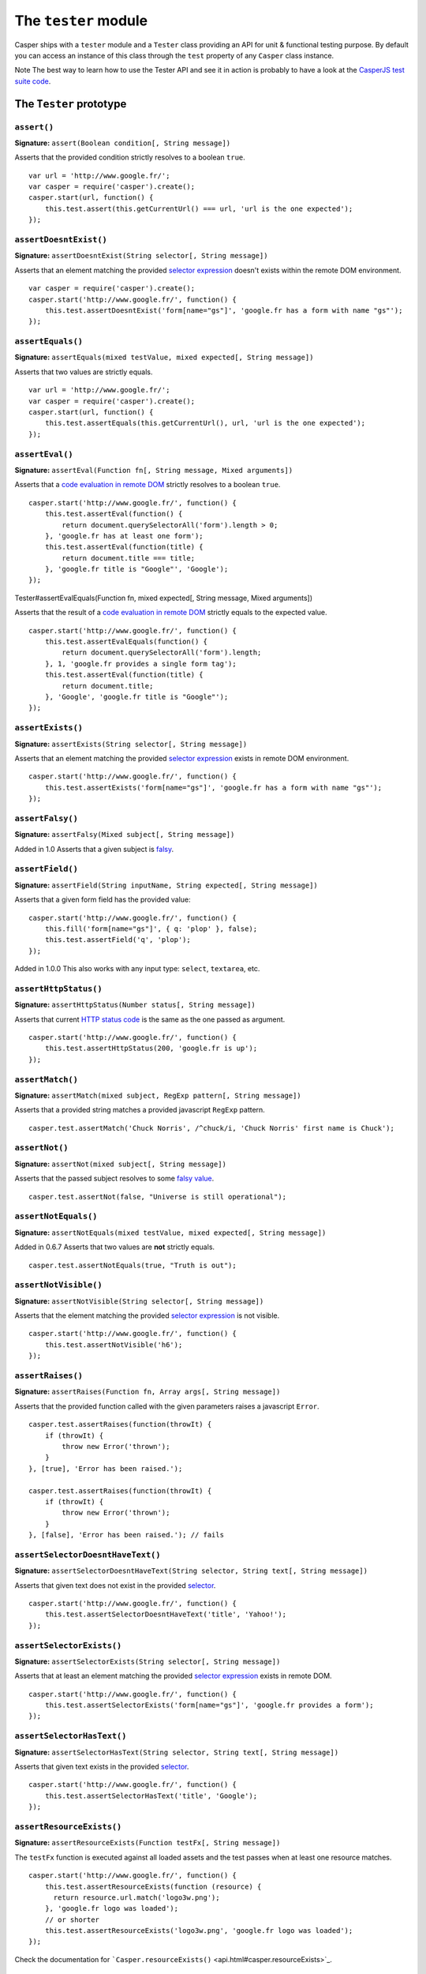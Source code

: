 .. _tester_module:

=====================
The ``tester`` module
=====================

Casper ships with a ``tester`` module and a ``Tester`` class providing
an API for unit & functional testing purpose. By default you can access
an instance of this class through the ``test`` property of any
``Casper`` class instance.

Note The best way to learn how to use the Tester API and see it in
action is probably to have a look at the `CasperJS test suite
code <https://github.com/n1k0/casperjs/blob/master/tests/run.js>`_.


The ``Tester`` prototype
++++++++++++++++++++++++

``assert()``
--------------------------------------------------------------------------------

**Signature:** ``assert(Boolean condition[, String message])``

Asserts that the provided condition strictly resolves to a boolean
``true``.

::

    var url = 'http://www.google.fr/';
    var casper = require('casper').create();
    casper.start(url, function() {
        this.test.assert(this.getCurrentUrl() === url, 'url is the one expected');
    });

``assertDoesntExist()``
--------------------------------------------------------------------------------

**Signature:** ``assertDoesntExist(String selector[, String message])``

Asserts that an element matching the provided `selector
expression <selectors.html>`_ doesn't exists within the remote DOM
environment.

::

    var casper = require('casper').create();
    casper.start('http://www.google.fr/', function() {
        this.test.assertDoesntExist('form[name="gs"]', 'google.fr has a form with name "gs"');
    });

``assertEquals()``
--------------------------------------------------------------------------------

**Signature:** ``assertEquals(mixed testValue, mixed expected[, String message])``

Asserts that two values are strictly equals.

::

    var url = 'http://www.google.fr/';
    var casper = require('casper').create();
    casper.start(url, function() {
        this.test.assertEquals(this.getCurrentUrl(), url, 'url is the one expected');
    });

``assertEval()``
--------------------------------------------------------------------------------

**Signature:** ``assertEval(Function fn[, String message, Mixed arguments])``

Asserts that a `code evaluation in remote
DOM <api.html#casper.evaluate>`_ strictly resolves to a boolean
``true``.

::

    casper.start('http://www.google.fr/', function() {
        this.test.assertEval(function() {
            return document.querySelectorAll('form').length > 0;
        }, 'google.fr has at least one form');
        this.test.assertEval(function(title) {
            return document.title === title;
        }, 'google.fr title is "Google"', 'Google');
    });

.. raw:: html

   <h3 id="tester.assertEvalEquals">

Tester#assertEvalEquals(Function fn, mixed expected[, String message,
Mixed arguments])

.. raw:: html

   </h3>

Asserts that the result of a `code evaluation in remote
DOM <api.html#casper.evaluate>`_ strictly equals to the expected value.

::

    casper.start('http://www.google.fr/', function() {
        this.test.assertEvalEquals(function() {
            return document.querySelectorAll('form').length;
        }, 1, 'google.fr provides a single form tag');
        this.test.assertEval(function(title) {
            return document.title;
        }, 'Google', 'google.fr title is "Google"');
    });

``assertExists()``
--------------------------------------------------------------------------------

**Signature:** ``assertExists(String selector[, String message])``

Asserts that an element matching the provided `selector
expression <selectors.html>`_ exists in remote DOM environment.

::

    casper.start('http://www.google.fr/', function() {
        this.test.assertExists('form[name="gs"]', 'google.fr has a form with name "gs"');
    });

``assertFalsy()``
--------------------------------------------------------------------------------

**Signature:** ``assertFalsy(Mixed subject[, String message])``

Added in 1.0 Asserts that a given subject is
`falsy <http://11heavens.com/falsy-and-truthy-in-javascript>`_.

``assertField()``
--------------------------------------------------------------------------------

**Signature:** ``assertField(String inputName, String expected[, String message])``

Asserts that a given form field has the provided value:

::

    casper.start('http://www.google.fr/', function() {
        this.fill('form[name="gs"]', { q: 'plop' }, false);
        this.test.assertField('q', 'plop');
    });

Added in 1.0.0 This also works with any input type: ``select``,
``textarea``, etc.

``assertHttpStatus()``
--------------------------------------------------------------------------------

**Signature:** ``assertHttpStatus(Number status[, String message])``

Asserts that current `HTTP status
code <http://www.w3.org/Protocols/rfc2616/rfc2616-sec10.html>`_ is the
same as the one passed as argument.

::

    casper.start('http://www.google.fr/', function() {
        this.test.assertHttpStatus(200, 'google.fr is up');
    });

``assertMatch()``
--------------------------------------------------------------------------------

**Signature:** ``assertMatch(mixed subject, RegExp pattern[, String message])``

Asserts that a provided string matches a provided javascript ``RegExp``
pattern.

::

    casper.test.assertMatch('Chuck Norris', /^chuck/i, 'Chuck Norris' first name is Chuck');

``assertNot()``
--------------------------------------------------------------------------------

**Signature:** ``assertNot(mixed subject[, String message])``

Asserts that the passed subject resolves to some `falsy
value <http://11heavens.com/falsy-and-truthy-in-javascript>`_.

::

    casper.test.assertNot(false, "Universe is still operational");

``assertNotEquals()``
--------------------------------------------------------------------------------

**Signature:** ``assertNotEquals(mixed testValue, mixed expected[, String message])``

Added in 0.6.7 Asserts that two values are **not** strictly equals.

::

    casper.test.assertNotEquals(true, "Truth is out");

``assertNotVisible()``
--------------------------------------------------------------------------------

**Signature:** ``assertNotVisible(String selector[, String message])``

Asserts that the element matching the provided `selector
expression <selectors.html>`_ is not visible.

::

    casper.start('http://www.google.fr/', function() {
        this.test.assertNotVisible('h6');
    });

``assertRaises()``
--------------------------------------------------------------------------------

**Signature:** ``assertRaises(Function fn, Array args[, String message])``

Asserts that the provided function called with the given parameters
raises a javascript ``Error``.

::

    casper.test.assertRaises(function(throwIt) {
        if (throwIt) {
            throw new Error('thrown');
        }
    }, [true], 'Error has been raised.');

    casper.test.assertRaises(function(throwIt) {
        if (throwIt) {
            throw new Error('thrown');
        }
    }, [false], 'Error has been raised.'); // fails

``assertSelectorDoesntHaveText()``
--------------------------------------------------------------------------------

**Signature:** ``assertSelectorDoesntHaveText(String selector, String text[, String message])``

Asserts that given text does not exist in the provided
`selector <selectors.html>`_.

::

    casper.start('http://www.google.fr/', function() {
        this.test.assertSelectorDoesntHaveText('title', 'Yahoo!');
    });

``assertSelectorExists()``
--------------------------------------------------------------------------------

**Signature:** ``assertSelectorExists(String selector[, String message])``

Asserts that at least an element matching the provided `selector
expression <selectors.html>`_ exists in remote DOM.

::

    casper.start('http://www.google.fr/', function() {
        this.test.assertSelectorExists('form[name="gs"]', 'google.fr provides a form');
    });

``assertSelectorHasText()``
--------------------------------------------------------------------------------

**Signature:** ``assertSelectorHasText(String selector, String text[, String message])``

Asserts that given text exists in the provided `selector <selectors.html>`_.

::

    casper.start('http://www.google.fr/', function() {
        this.test.assertSelectorHasText('title', 'Google');
    });

``assertResourceExists()``
--------------------------------------------------------------------------------

**Signature:** ``assertResourceExists(Function testFx[, String message])``

The ``testFx`` function is executed against all loaded assets and the
test passes when at least one resource matches.

::

    casper.start('http://www.google.fr/', function() {
        this.test.assertResourceExists(function (resource) {
          return resource.url.match('logo3w.png');
        }, 'google.fr logo was loaded');
        // or shorter
        this.test.assertResourceExists('logo3w.png', 'google.fr logo was loaded');
    });

Check the documentation for
```Casper.resourceExists()`` <api.html#casper.resourceExists>`_.

``assertTextExists()``
--------------------------------------------------------------------------------

**Signature:** ``assertTextExists(String expected[, String message])``

Asserts that body **plain text content** contains the given string.

::

    casper.start('http://www.google.fr/', function() {
        this.test.assertTextExists('google', 'page body contains "google"');
    });

``assertTextDoesntExist()``
--------------------------------------------------------------------------------

**Signature:** ``assertTextDoesntExist(String unexpected[, String message])``

Added in 1.0 Asserts that body **plain text content** doesn't contain
the given string.

::

    casper.start('http://www.google.fr/', function() {
        this.test.assertTextDoesntExist('bing', 'page body does not contain "bing"');
    });

``assertTitle()``
--------------------------------------------------------------------------------

**Signature:** ``assertTitle(String expected[, String message])``

Asserts that title of the remote page equals to the expected one.

::

    casper.start('http://www.google.fr/', function() {
        this.test.assertTitle('Google', 'google.fr has the correct title');
    });

``assertTitleMatch()``
--------------------------------------------------------------------------------

**Signature:** ``assertTitleMatch(RegExp pattern[, String message])``

Asserts that title of the remote page matches the provided RegExp
pattern.

::

    casper.start('http://www.google.fr/', function() {
        this.test.assertTitleMatch(/Google/, 'google.fr has a quite predictable title');
    });

``assertTruthy()``
--------------------------------------------------------------------------------

**Signature:** ``assertTruthy(Mixed subject[, String message])``

Added in 1.0 Asserts that a given subject is
`truthy <http://11heavens.com/falsy-and-truthy-in-javascript>`_.

``assertType()``
--------------------------------------------------------------------------------

**Signature:** ``assertType(mixed input, String type[, String message])``

Asserts that the provided input is of the given type.

::

    casper.test.assertType(42, "number", "Okay, 42 is a number");
    casper.test.assertType([1, 2, 3], "array", "Yeah, we can test for arrays too =)");

``assertUrlMatch()``
--------------------------------------------------------------------------------

**Signature:** ``assertUrlMatch(Regexp pattern[, String message])``

Asserts that a the current page url matches the provided RegExp pattern.

::

    casper.start('http://www.google.fr/', function() {
        this.test.assertUrlMatch(/^http:\/\//', 'google.fr is served in http://');
    });

``assertVisible()``
--------------------------------------------------------------------------------

**Signature:** ``assertVisible(String selector[, String message])``

Asserts that the element matching the provided `selector
expression <selectors.html>`_ is visible.

::

    casper.start('http://www.google.fr/', function() {
        this.test.assertVisible('h1');
    });

``colorize()``
--------------------------------------------------------------------------------

**Signature:** ``colorize(String message, String style)``

Render a colorized output. Basically a proxy method for
``Casper.Colorizer#colorize()``.

``comment()``
--------------------------------------------------------------------------------

**Signature:** ``comment(String message)``

Writes a comment-style formatted message to stdout.

::

    casper.test.comment("Hi, I'm a comment");

``done()``
--------------------------------------------------------------------------------

**Signature:** ``done([Number expected])``

Flag a test file execution as being finished:

::

    casper.test.assert(true);
    casper.test.assertNot(false);
    casper.test.done();

More asynchronously:

::

    casper.start('http://mydomain.tld/', function() {
        this.test.assertTitle('myTitle');
    });

    casper.thenClick('#logo', function() {
        this.test.assertUrlMatches(/mydomain/);
    });

    casper.run(function() {
        this.test.done();
    });

Added in 1.0 The ``expected`` parameter checks for an expected number of
performed assertions:

::

    casper.start('http://mydomain.tld/', function() {
        this.test.assertTitle('myTitle');
    });

    casper.thenClick('#logo', function() {
        this.test.assertUrlMatches(/mydomain/);
    });

    casper.run(function() {
        this.test.done(2);
    });

That's especially useful in case a given test script is abruptly
interrupted leaving you with no obvious way to know it and an
erroneously successful status.

``error()``
--------------------------------------------------------------------------------

**Signature:** ``error(String message)``

Writes an error-style formatted message to stdout.

::

    casper.test.error("Hi, I'm an error");

``fail()``
--------------------------------------------------------------------------------

**Signature:** ``fail(String message)``

Adds a failed test entry to the stack.

::

    casper.test.fail("Georges W. Bush");

``formatMessage()``
--------------------------------------------------------------------------------

**Signature:** ``formatMessage(String message, String style)``

Formats a message to highlight some parts of it. Only used internally by
the tester.

``getFailures()``
--------------------------------------------------------------------------------

**Signature:** ``getFailures()``

Added in 1.0 Retrieves failures for current test suite.

::

    casper.test.assertEquals(true, false);
    require('utils').dump(casper.test.getFailures());
    casper.test.done();

That will give something like this:

::

    $ casperjs test test-getFailures.js
    Test file: test-getFailures.js
    FAIL Subject equals the expected value
    #    type: assertEquals
    #    subject: true
    #    expected: false
    {
        "length": 1,
        "cases": [
            {
                "success": false,
                "type": "assertEquals",
                "standard": "Subject equals the expected value",
                "file": "test-getFailures.js",
                "values": {
                    "subject": true,
                    "expected": false
                }
            }
        ]
    }
    FAIL 1 tests executed, 0 passed, 1 failed.

    Details for the 1 failed test:

    In c.js:0
       assertEquals: Subject equals the expected value

``getPasses()``
--------------------------------------------------------------------------------

**Signature:** ``getPasses()``

Added in 1.0 Retrieves a report for successful test cases in the current
test suite.

::

    casper.test.assertEquals(true, true);
    require('utils').dump(casper.test.getPasses());
    casper.test.done();

That will give something like this:

::

    $ casperjs test test-getPasses.js
    Test file: test-getPasses.js
    PASS Subject equals the expected value
    {
        "length": 1,
        "cases": [
            {
                "success": true,
                "type": "assertEquals",
                "standard": "Subject equals the expected value",
                "file": "test-getPasses.js",
                "values": {
                    "subject": true,
                    "expected": true
                }
            }
        ]
    }
    PASS 1 tests executed, 1 passed, 0 failed.

``info()``
--------------------------------------------------------------------------------

**Signature:** ``info(String message)``

Writes an info-style formatted message to stdout.

::

    casper.test.info("Hi, I'm an informative message.");

``pass()``
--------------------------------------------------------------------------------

**Signature:** ``pass(String message)``

Adds a successful test entry to the stack.

::

    casper.test.pass("Barrack Obama");

``renderResults()``
--------------------------------------------------------------------------------

**Signature:** ``renderResults(Boolean exit, Number status, String save)``

Render tests results, save results in an XUnit formatted file, and
optionally exit phantomjs.

::

    var casper = require('casper').create();
    // ...
    casper.run(function() {
        // exists with status code 0 and saves XUnit formatted results
        // in test-results.xml
        this.test.renderResults(true, 0, 'test-results.xml');
    });

Note This method is not to be called when using the ```casperjs test``
command <testing.html#casper-test-command>`_, where it's done
automatically for you.
